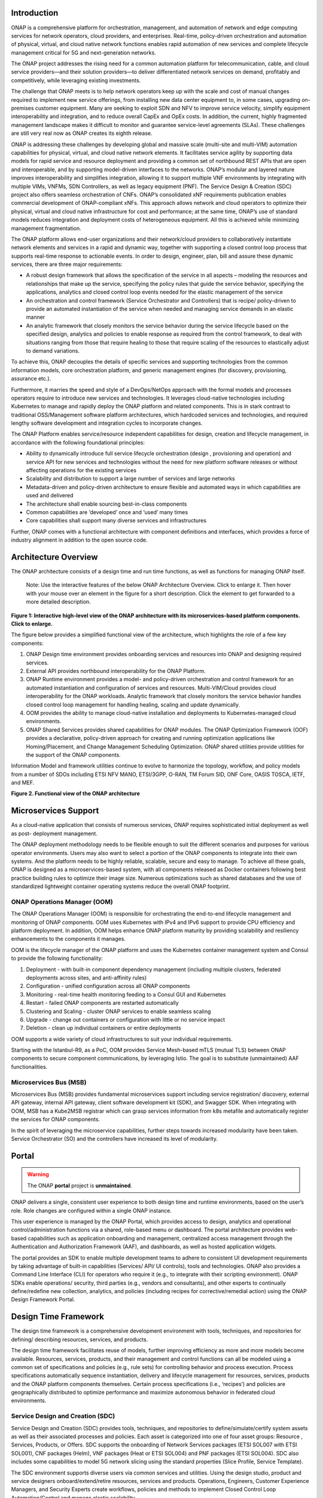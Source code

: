 .. This work is licensed under a Creative Commons Attribution
.. 4.0 International License.
.. http://creativecommons.org/licenses/by/4.0
.. Copyright 2017-2018 Huawei Technologies Co., Ltd.
.. Copyright 2019 ONAP Contributors
.. Copyright 2020 ONAP Contributors
.. Copyright 2021 ONAP Contributors

.. _ONAP-architecture:

Introduction
============
ONAP is a comprehensive platform for orchestration, management, and automation
of network and edge computing services for network operators, cloud providers,
and enterprises. Real-time, policy-driven orchestration and automation of
physical, virtual, and cloud native network functions enables rapid automation
of new services and complete lifecycle management critical for 5G and
next-generation networks.

The ONAP project addresses the rising need for a common automation platform for
telecommunication, cable, and cloud service providers—and their solution
providers—to deliver differentiated network services on demand, profitably and
competitively, while leveraging existing investments.

The challenge that ONAP meets is to help network operators keep up with the
scale and cost of manual changes required to implement new service offerings,
from installing new data center equipment to, in some cases, upgrading
on-premises customer equipment. Many are seeking to exploit SDN and NFV to
improve service velocity, simplify equipment interoperability and integration,
and to reduce overall CapEx and OpEx costs. In addition, the current, highly
fragmented management landscape makes it difficult to monitor and guarantee
service-level agreements (SLAs). These challenges are still very real now as
ONAP creates its eighth release.

ONAP is addressing these challenges by developing global and massive scale
(multi-site and multi-VIM) automation capabilities for physical, virtual, and
cloud native network elements. It facilitates service agility by supporting
data models for rapid service and resource deployment and providing a common
set of northbound REST APIs that are open and interoperable, and by supporting
model-driven interfaces to the networks. ONAP’s modular and layered nature
improves interoperability and simplifies integration, allowing it to support
multiple VNF environments by integrating with multiple VIMs, VNFMs, SDN
Controllers, as well as legacy equipment (PNF). The Service Design & Creation
(SDC) project also offers seamless orchestration of CNFs. ONAP’s consolidated
xNF requirements publication enables commercial development of ONAP-compliant
xNFs. This approach allows network and cloud operators to optimize their
physical, virtual and cloud native infrastructure for cost and performance;
at the same time, ONAP’s use of standard models reduces integration and
deployment costs of heterogeneous equipment. All this is achieved while
minimizing management fragmentation.

The ONAP platform allows end-user organizations and their network/cloud
providers to collaboratively instantiate network elements and services in a
rapid and dynamic way, together with supporting a closed control loop process
that supports real-time response to actionable events. In order to design,
engineer, plan, bill and assure these dynamic services, there are three major
requirements:

- A robust design framework that allows the specification of the service in all
  aspects – modeling the resources and relationships that make up the service,
  specifying the policy rules that guide the service behavior, specifying the
  applications, analytics and closed control loop events needed for the elastic
  management of the service
- An orchestration and control framework (Service Orchestrator and Controllers)
  that is recipe/ policy-driven to provide an automated instantiation of the
  service when needed and managing service demands in an elastic manner
- An analytic framework that closely monitors the service behavior during the
  service lifecycle based on the specified design, analytics and policies to
  enable response as required from the control framework, to deal with
  situations ranging from those that require healing to those that require
  scaling of the resources to elastically adjust to demand variations.

To achieve this, ONAP decouples the details of specific services and supporting
technologies from the common information models, core orchestration platform,
and generic management engines (for discovery, provisioning, assurance etc.).

Furthermore, it marries the speed and style of a DevOps/NetOps approach with
the formal models and processes operators require to introduce new services and
technologies. It leverages cloud-native technologies including Kubernetes to
manage and rapidly deploy the ONAP platform and related components. This is in
stark contrast to traditional OSS/Management software platform architectures,
which hardcoded services and technologies, and required lengthy software
development and integration cycles to incorporate changes.

The ONAP Platform enables service/resource independent capabilities for design,
creation and lifecycle management, in accordance with the following
foundational principles:

- Ability to dynamically introduce full service lifecycle orchestration (design
  , provisioning and operation) and service API for new services and
  technologies without the need for new platform software releases or without
  affecting operations for the existing services
- Scalability and distribution to support a large number of services and large
  networks
- Metadata-driven and policy-driven architecture to ensure flexible and
  automated ways in which capabilities are used and delivered
- The architecture shall enable sourcing best-in-class components
- Common capabilities are ‘developed’ once and ‘used’ many times
- Core capabilities shall support many diverse services and infrastructures

Further, ONAP comes with a functional architecture with component definitions
and interfaces, which provides a force of industry alignment in addition to
the open source code.

Architecture Overview
=====================

The ONAP architecture consists of a design time and run time functions, as well
as functions for managing ONAP itself.

   Note: Use the interactive features of the below ONAP Architecture Overview.
   Click to enlarge it. Then hover with your mouse over an element in the
   figure for a short description. Click the element to get forwarded to a more
   detailed description.

.. image:: media/onap-architecture-overview-interactive-path.svg
   :width: 800

**Figure 1: Interactive high-level view of the ONAP architecture with its
microservices-based platform components. Click to enlarge.**

The figure below provides a simplified functional view of the architecture,
which highlights the role of a few key components:

#. ONAP Design time environment provides onboarding services and resources
   into ONAP and designing required services.
#. External API provides northbound interoperability for the ONAP Platform.
#. ONAP Runtime environment provides a model- and policy-driven orchestration
   and control framework for an automated instantiation and configuration of
   services and resources. Multi-VIM/Cloud provides cloud interoperability for
   the ONAP workloads. Analytic framework that closely monitors the service
   behavior handles closed control loop management for handling healing,
   scaling and update dynamically.
#. OOM provides the ability to manage cloud-native installation and deployments
   to Kubernetes-managed cloud environments.
#. ONAP Shared Services provides shared capabilities for ONAP modules. The ONAP
   Optimization Framework (OOF) provides a declarative, policy-driven approach
   for creating and running optimization applications like Homing/Placement,
   and Change Management Scheduling Optimization. ONAP shared utilities provide
   utilities for the support of the ONAP components.

Information Model and framework utilities continue to evolve to harmonize
the topology, workflow, and policy models from a number of SDOs including
ETSI NFV MANO, ETSI/3GPP, O-RAN, TM Forum SID, ONF Core, OASIS TOSCA, IETF,
and MEF.

|image2|

**Figure 2. Functional view of the ONAP architecture**

Microservices Support
=====================
As a cloud-native application that consists of numerous services, ONAP requires
sophisticated initial deployment as well as post- deployment management.

The ONAP deployment methodology needs to be flexible enough to suit the
different scenarios and purposes for various operator environments. Users may
also want to select a portion of the ONAP components to integrate into their
own systems. And the platform needs to be highly reliable, scalable, secure
and easy to manage. To achieve all these goals, ONAP is designed as a
microservices-based system, with all components released as Docker containers
following best practice building rules to optimize their image size. Numerous
optimizations such as shared databases and the use of standardized lightweight
container operating systems reduce the overall ONAP footprint.

ONAP Operations Manager (OOM)
-----------------------------
The ONAP Operations Manager (OOM) is responsible for orchestrating the
end-to-end lifecycle management and monitoring of ONAP components. OOM uses
Kubernetes with IPv4 and IPv6 support to provide CPU efficiency and platform
deployment. In addition, OOM helps enhance ONAP platform maturity by providing
scalability and resiliency enhancements to the components it manages.

OOM is the lifecycle manager of the ONAP platform and uses the Kubernetes
container management system and Consul to provide the following functionality:

#. Deployment - with built-in component dependency management (including
   multiple clusters, federated deployments across sites, and anti-affinity
   rules)
#. Configuration - unified configuration across all ONAP components
#. Monitoring - real-time health monitoring feeding to a Consul GUI and
   Kubernetes
#. Restart - failed ONAP components are restarted automatically
#. Clustering and Scaling - cluster ONAP services to enable seamless scaling
#. Upgrade - change out containers or configuration with little or no service
   impact
#. Deletion - clean up individual containers or entire deployments

OOM supports a wide variety of cloud infrastructures to suit your individual
requirements.

Starting with the Istanbul-R9, as a PoC, OOM provides Service Mesh-based
mTLS (mutual TLS) between ONAP components to secure component communications,
by leveraging Istio. The goal is to substitute (unmaintained) AAF
functionalities.

Microservices Bus (MSB)
-----------------------
Microservices Bus (MSB) provides fundamental microservices support including
service registration/ discovery, external API gateway, internal API gateway,
client software development kit (SDK), and Swagger SDK. When integrating with
OOM, MSB has a Kube2MSB registrar which can grasp services information from k8s
metafile and automatically register the services for ONAP components.

In the spirit of leveraging the microservice capabilities, further steps
towards increased modularity have been taken. Service Orchestrator (SO) and the
controllers have increased its level of modularity.

Portal
======

.. warning:: The ONAP :strong:`portal` project is :strong:`unmaintained`.

ONAP delivers a single, consistent user experience to both design time and
runtime environments, based on the user’s role. Role changes are configured
within a single ONAP instance.

This user experience is managed by the ONAP Portal, which provides access to
design, analytics and operational control/administration functions via a
shared, role-based menu or dashboard. The portal architecture provides
web-based capabilities such as application onboarding and management,
centralized access management through the Authentication and Authorization
Framework (AAF), and dashboards, as well as hosted application widgets.

The portal provides an SDK to enable multiple development teams to adhere to
consistent UI development requirements by taking advantage of built-in
capabilities (Services/ API/ UI controls), tools and technologies. ONAP also
provides a Command Line Interface (CLI) for operators who require it (e.g., to
integrate with their scripting environment). ONAP SDKs enable operations/
security, third parties (e.g., vendors and consultants), and other experts to
continually define/redefine new collection, analytics, and policies (including
recipes for corrective/remedial action) using the ONAP Design Framework Portal.

Design Time Framework
=====================
The design time framework is a comprehensive development environment with
tools, techniques, and repositories for defining/ describing resources,
services, and products.

The design time framework facilitates reuse of models, further improving
efficiency as more and more models become available. Resources, services,
products, and their management and control functions can all be modeled using a
common set of specifications and policies (e.g., rule sets) for controlling
behavior and process execution. Process specifications automatically sequence
instantiation, delivery and lifecycle management for resources, services,
products and the ONAP platform components themselves. Certain process
specifications (i.e., ‘recipes’) and policies are geographically distributed to
optimize performance and maximize autonomous behavior in federated cloud
environments.

Service Design and Creation (SDC)
---------------------------------
Service Design and Creation (SDC) provides tools, techniques, and repositories
to define/simulate/certify system assets as well as their associated processes
and policies. Each asset is categorized into one of four asset groups: Resource
, Services, Products, or Offers. SDC supports the onboarding of Network
Services packages (ETSI SOL007 with ETSI SOL001), CNF packages (Helm),
VNF packages (Heat or ETSI SOL004) and PNF packages (ETSI SOL004). SDC also
includes some capabilities to model 5G network slicing using the standard
properties (Slice Profile, Service Template).

The SDC environment supports diverse users via common services and utilities.
Using the design studio, product and service designers onboard/extend/retire
resources, services and products. Operations, Engineers, Customer Experience
Managers, and Security Experts create workflows, policies and methods to
implement Closed Control Loop Automation/Control and manage elastic
scalability.

To support and encourage a healthy VNF ecosystem, ONAP provides a set of VNF
packaging and validation tools in the VNF Supplier API and Software Development
Kit (VNF SDK) and VNF Validation Program (VVP) components. Vendors can
integrate these tools in their CI/CD environments to package VNFs and upload
them to the validation engine. Once tested, the VNFs can be onboarded through
SDC. In addition, the testing capability of VNFSDK is being utilized at the LFN
Compliance Verification Program to work towards ensuring a highly consistent
approach to VNF verification. ONAP supports onboarding of CNFs and PNFs as
well.

The Policy Creation component deals with policies; these are rules, conditions,
requirements, constraints, attributes, or needs that must be provided,
maintained, and/or enforced. At a lower level, Policy involves machine-readable
rules enabling actions to be taken based on triggers or requests. Policies
often consider specific conditions in effect (both in terms of triggering
specific policies when conditions are met, and in selecting specific outcomes
of the evaluated policies appropriate to the conditions).

Policy allows rapid modification through easily updating rules, thus updating
technical behaviors of components in which those policies are used, without
requiring rewrites of their software code. Policy permits simpler
management / control of complex mechanisms via abstraction.

VNF SDK
-------
VND SDK provides the functionality to create VNF/PNF packages, test VNF
packages and VNF ONAP compliance and store VNF/PNF packages and upload to/from
a marketplace.

VVP
---
VVP provides validation for the VNF Heat package.

Runtime Framework
=================
The runtime execution framework executes the rules and policies and other
models distributed by the design and creation environment.

This allows for the distribution of models and policy among various ONAP
modules such as the Service Orchestrator (SO), Controllers, Data Collection,
Analytics and Events (DCAE), Active and Available Inventory (A&AI). These
components use common services that support access control.

Orchestration
-------------
The Service Orchestrator (SO) component executes the specified processes by
automating sequences of activities, tasks, rules and policies needed for
on-demand creation, modification or removal of network, application or
infrastructure services and resources, this includes VNFs, CNFs and PNFs,
by conforming to industry standards such as ETSI, TMF.
The SO provides orchestration at a very high level, with an end-to-end view
of the infrastructure, network, and applications. Examples of this include
BroadBand Service (BBS) and Cross Domain and Cross Layer VPN (CCVPN).
The SO is modular and hierarchical to handle services and multi-level
resources and Network Slicing, by leveraging pluggable adapters and delegating
orchestration operations to NFVO (SO NFVO, VFC), VNFM, CNF Manager, NSMF
(Network Slice Management Function), NSSMF (Network Slice Subnet Management
Function).
Starting from the Guilin release, the SO provides CNF orchestration support
through integration of CNF adapter in ONAP SO:

- Support for provisioning CNFs using an external K8S Manager
- Support the Helm-based orchestration
- Leverage the CNF Adapter to interact with the K8S Plugin in MultiCloud
- Bring in the advantage of the K8S orchestrator and
- Set stage for the Cloud Native scenarios

3GPP (TS 28.801) defines three layer slice management function which include:

- CSMF (Communication Service Management Function)
- NSMF (Network Slice Management Function)
- NSSMF (Network Slice Subnet Management Function)

To realize the three layers, CSMF, NSMF and/or NSSMF are realized within ONAP,
or use the external CSMF, NSMF or NSSMF. For ONAP-based network slice
management, different choices can be made as follows. among them, ONAP
orchestration currently supports options #1 and #4.

|image3|

**Figure 3: ONAP Network Slicing Support Options**


Virtual Infrastructure Deployment (VID)
---------------------------------------

.. warning:: The ONAP :strong:`vid` project is :strong:`unmaintained`.

The Virtual Infrastructure Deployment (VID) application enables users to
instantiate infrastructure services from SDC, along with their associated
components, and to execute change management operations such as scaling and
software upgrades to existing VNF instances.

Policy-Driven Workload Optimization
-----------------------------------
The ONAP Optimization Framework (OOF) provides a policy-driven and model-driven
framework for creating optimization applications for a broad range of use
cases. OOF Homing and Allocation Service (HAS) is a policy driven workload
optimization service that enables optimized placement of services across
multiple sites and multiple clouds, based on a wide variety of policy
constraints including capacity, location, platform capabilities, and other
service specific constraints.

ONAP Multi-VIM/Cloud (MC) and several other ONAP components such as Policy, SO,
A&AI etc. play an important role in enabling “Policy-driven Performance/
Security-Aware Adaptive Workload Placement/ Scheduling” across cloud sites
through OOF-HAS. OOF-HAS uses cloud agnostic Intent capabilities, and real-time
capacity checks provided by ONAP MC to determine the optimal VIM/Cloud
instances, which can deliver the required performance SLAs, for workload
(VNF etc.) placement and scheduling (Homing). Operators now realize the true
value of virtualization through fine grained optimization of cloud resources
while delivering performance and security SLAs.

Controllers
-----------
Controllers are applications which are coupled with cloud and network services
and execute the configuration, real-time policies, and control the state of
distributed components and services. Rather than using a single monolithic
control layer, operators may choose to use multiple distinct controller types
that manage resources in the execution environment corresponding to their
assigned controlled domain such as cloud computing resources (SDN-C).
The Virtual Function Controller (VF-C) and SO NFVO provide an ETSI NFV
compliant NFV-O function that is responsible for lifecycle management of
virtual services and the associated physical COTS server infrastructure. VF-C
provides a generic VNFM capability, and both VF-C and SO NFVO integrate with
external VNFMs and VIMs as part of an NFV MANO stack.

.. warning:: The ONAP :strong:`appc` project is :strong:`unmaintained`.

ONAP has two application level configuration and lifecycle management modules
called SDN-C and App-C. Both provide similar services (application level
configuration using NetConf, Chef, Ansible, RestConf, etc.) and lifecycle
management functions (e.g., stop, resume, health check, etc.).
They share common code from CCSDK repo. However, there are some differences
between these two modules (SDN-C uses CDS only for onboarding and
configuration / LCM flow design, whereas App-C uses CDT for the LCM functions
for self service to provide artifacts storing in App-C Database).
SDN-C has been used mainly for Layer1-3 network elements and App-C is
being used for Layer4-7 network functions. This is a very loose
distinction and we expect that over time we will get better alignment and
have common repository for controller code supporting application level
configuration and lifecycle management of all network elements (physical or
virtual, layer 1-7). Because of these overlaps, we have documented SDN-C and
App-C together. ONAP Controller Family (SDN-C / App-C) configures and maintains
the health of L1-7 Network Function (VNF, PNF, CNF) and network services
throughout their lifecycle:

- Configures Network Functions (VNF/PNF)
- Provides programmable network application management platform:

  - Behavior patterns programmed via models and policies
  - Standards based models & protocols for multi-vendor implementation
  - Extensible SB adapters such as Netconf, Ansible, Rest API, etc.
  - Operation control, version management, software updates, etc.
- Local source of truth
  - Manages inventory within its scope
  - Manages and stores state of NFs
  - Supports Configuration Audits

Controller Design Studio (CDS)
------------------------------
The Controller Design Studio (CDS) community in ONAP has contributed a
framework to automate the resolution of resources for instantiation and any
config provisioning operation, such as day0, day1 or day2 configuration. The
essential function of CDS is to create and populate a controller blueprint,
create a configuration file from this Controller blueprint, and associate at
design time this configuration file (configlet) to a PNF/VNF/CNF during the
design phase. CDS removes dependence on code releases and the delays they cause
and puts the control of services into the hands of the service providers. Users
can change a model and its parameters with great flexibility to fetch data from
external systems (e.g., IPAM) that is required in real deployments. This makes
service providers more responsive to their customers and able to deliver
products that more closely match the needs of those customers.

Inventory
---------
Active and Available Inventory (A&AI) provides real-time views of a system’s
resources, services, products and their relationships with each other, and also
retains a historical view. The views provided by A&AI relate data managed by
multiple ONAP instances, Business Support Systems (BSS), Operation Support
Systems (OSS), and network applications to form a “top to bottom” view ranging
from the products end users buy, to the resources that form the raw material
for creating the products. A&AI not only forms a registry of products,
services, and resources, it also maintains up-to-date views of the
relationships between these inventory items.

To deliver the promised dynamism of SDN/NFV, A&AI is updated in real time by
the controllers as they make changes in the network environment. A&AI is
metadata-driven, allowing new inventory types to be added dynamically and
quickly via SDC catalog definitions, eliminating the need for lengthy
development cycles.

Policy Framework
----------------
The Policy framework provides policy based decision making capability and
supports multiple policy engines and can distribute policies through policy
design capabilities in SDC, simplifying the design process.

Multi Cloud Adaptation
----------------------
Multi-VIM/Cloud provides and infrastructure adaptation layer for VIMs/Clouds
and K8s clusters in exposing advanced cloud agnostic intent capabilities,
besides standard capabilities, which are used by OOF and other components
for enhanced cloud selection and SO/VF-C for cloud agnostic workload
deployment. The K8s plugin is in charge of deploying CNFs on the Kubernetes
clusters using Kubernetes APIs.

Data Collection Analytics and Events (DCAE)
-------------------------------------------
DCAE provides the capability to collect events, and host analytics applications
(DCAE Services)

Closed Control Loop Automation Management Platform (CLAMP)
----------------------------------------------------------
Closed loop control is provided by cooperation among a number of design-time
and run-time elements. The Runtime loop starts with data collectors from Data
Collection, Analytics and Events (DCAE). ONAP includes the following collectors
: VES (VNF Event Streaming) for events, HV-VES for high-volume events, SNMP
for SNMP traps, File Collector to receive files, and RESTCONF Collector to
collect the notifications. After data collection/verification phase, data move
through the loop of micro-services like Homes for event detection, Policy
for determining actions, and finally, controllers and orchestrators to
implement actions. The Policy framework is also used to monitor the loops
themselves and manage their lifecycle. DCAE also includes a number of
specialized micro-services to support some use-cases such as the Slice Analysis
or SON-Handler. Some dedicated event processor modules transform collected data
(SNMP, 3GPP XML, RESTCONF) to VES format and push the various data into data
lake. CLAMP, Policy and DCAE all have design time aspects to support the
creation of the loops.

We refer to this automation pattern as “Closed Control loop automation” in that
it provides the necessary automation to proactively respond to network and
service conditions without human intervention. A high-level schematic of the
“closed control loop automation” and the various phases within the service
lifecycle using the automation is depicted in Figure 3.

Closed control loop control is provided by Data Collection, Analytics and
Events (DCAE) and one or more of the other ONAP runtime components.
Collectively, they provide FCAPS (Fault Configuration Accounting Performance
Security) functionality. DCAE collects performance, usage, and configuration
data; provides computation of analytics; aids in troubleshooting; and publishes
events, data and analytics (e.g., to policy, orchestration, and the data lake).
Another component, Holmes, connects to DCAE and provides alarm correlation
for ONAP, new data collection capabilities with High Volume VES, and bulk
performance management support.

Working with the Policy Framework (and embedded CLAMP), these components
detect problems in the network and identify the appropriate remediation.
In some cases, the action will be automatic, and they will notify the
Service Orchestrator or one of the controllers to take action.
In other cases, as configured by the operator, they will raise an alarm
but require human intervention before executing the change. The policy
framework is extended to support additional policy decision capabilities
with the introduction of adaptive policy execution.

Starting with the Honolulu-R8 and concluding in the Istanbul-R9 release, the
CLAMP component was successfully integrated into the Policy component initially
as a PoC in the Honolulu-R8 release and then as a fully integrated component
within the Policy component in Istanbul-R9 release.
CLAMP's functional role to provision Policy has been enhanced to support
provisioning of policies outside of the context of a Control Loop and therefore
act as a Policy UI. In the Istanbul release the CLAMP integration was
officially released.

|image4|

**Figure 4: ONAP Closed Control Loop Automation**

Virtual Function Controller (VFC)
---------------------------------
VFC provides the NFVO capability to manage the lifecycle of network service and
VNFs, by conforming to ETSI NFV specification.

Data Movement as a Platform (DMaaP)
-----------------------------------
DMaaP provides data movement service such as message routing and data routing.

Use Case UI (UUI)
-----------------
UUI provides the capability to instantiate the blueprint User Cases and
visualize the state.

CLI
---
ONAP CLI provides a command line interface for access to ONAP.

External APIs
-------------

.. warning:: The ONAP :strong:`externalapi` project is :strong:`unmaintained`.

External APIs provide services to expose the capability of ONAP.

Shared Services
===============

.. warning:: The ONAP :strong:`logging` project is :strong:`unmaintained`.

ONAP provides a set of operational services for all ONAP components including
activity logging, reporting, common data layer, configuration, persistence,
access control, secret and credential management, resiliency, and software
lifecycle management.

These services provide access management and security enforcement, data backup,
configuration persistence, restoration and recovery. They support standardized
VNF interfaces and guidelines.

Operating in a virtualized environment introduces new security challenges and
opportunities. ONAP provides increased security by embedding access controls in
each ONAP platform component, augmented by analytics and policy components
specifically designed for the detection and mitigation of security violations.

Configuration Persistence Service (CPS)
---------------------------------------
The Configuration Persistence Service (CPS) provides storage for real-time
run-time configuration and operational parameters that need to be used by ONAP.
Several services ranging from SDN-C, DCAE and the network slicing use case
utilize CPS for these purposes. Its details in
:ref:`CPS - Configuration Persistence Service<onap-cps:architecture>`.

ONAP Modeling
=============
ONAP provides models to assist with service design, the development of ONAP
service components, and with the improvement of standards interoperability.
Models are an essential part for the design time and runtime framework
development. The ONAP modeling project leverages the experience of member
companies, standard organizations and other open source projects to produce
models which are simple, extensible, and reusable. The goal is to fulfill the
requirements of various use cases, guide the development and bring consistency
among ONAP components and explore a common model to improve the
interoperability of ONAP.

ONAP supports various models detailed in the Modeling documentation.

The modeling project includes the ETSI catalog component, which provides the
parser functionalities, as well as additional package management
functionalities.

Industry Alignment
==================
ONAP support and collaboration with other standards and open source communities
is evident in the architecture.

- MEF and TMF interfaces are used in the External APIs
- In addition to the ETSI-NFV defined VNFD and NSD models mentioned above, ONAP
  supports the NFVO interfaces (SOL005 between the SO and VFC, SOL003 from
  either the SO or VFC to an external VNFM).
- Further collaboration includes 5G/ORAN & 3GPP Harmonization, Acumos DCAE
  Integration, and CNCF Telecom User Group (TUG).

Read this whitepaper for more information:
`The Progress of ONAP: Harmonizing Open Source and Standards <https://www.onap.org/wp-content/uploads/sites/20/2019/04/ONAP_HarmonizingOpenSourceStandards_032719.pdf>`_

ONAP Blueprints
===============
ONAP can support an unlimited number of use cases, within reason. However, to
provide concrete examples of how to use ONAP to solve real-world problems, the
community has created a set of blueprints. In addition to helping users rapidly
adopt the ONAP platform through end-to-end solutions, these blueprints also
help the community prioritize their work.

5G Blueprint
------------
The 5G blueprint is a multi-release effort, with five key initiatives around
end-to-end service orchestration, network slicing, PNF/VNF lifecycle management
, PNF integration, and network optimization. The combination of eMBB that
promises peak data rates of 20 Mbps, uRLLC that guarantees sub-millisecond
response times, MMTC that can support 0.92 devices per sq. ft., and network
slicing brings with it some unique requirements. First ONAP needs to manage the
lifecycle of a network slice from initial creation/activation all the way to
deactivation/termination. Next, ONAP needs to optimize the network around real
time and bulk analytics, place VNFs on the correct edge cloud, scale and heal
services, and provide edge automation. ONAP also provides self organizing
network (SON) services such as physical cell ID allocation for new RAN sites.
These requirements have led to the five above-listed initiatives and have been
developed in close cooperation with other standards and open source
organizations such as 3GPP, TM Forum, ETSI, and O-RAN Software Community.

|image5|

**Figure 5. End-to-end 5G Service**

Read the `5G Blueprint <https://www.onap.org/wp-content/uploads/sites/20/2019/07/ONAP_CaseSolution_5G_062519.pdf>`_
to learn more.

A related activity outside of ONAP is called the 5G Super Blueprint where
multiple Linux Foundation projects are collaborating to demonstrate an
end-to-end 5G network. In the short-term, this blueprint will showcase
thre major projects: ONAP, Anuket (K8S NFVI), and Magma (LTE/5GC).

|image6|

**Figure 6. 5G Super Blueprint Initial Integration Activity**

In the long-term, the 5G Super Blueprint will integrate O-RAN-SC and LF Edge
projects as well.

Residential Connectivity Blueprints
-----------------------------------
Two ONAP blueprints (vCPE and BBS) address the residential connectivity use
case.

Virtual CPE (vCPE)
..................
Currently, services offered to a subscriber are restricted to what is designed
into the broadband residential gateway. In the blueprint, the customer has a
slimmed down physical CPE (pCPE) attached to a traditional broadband network
such as DSL, DOCSIS, or PON (Figure 5). A tunnel is established to a data
center hosting various VNFs providing a much larger set of services to the
subscriber at a significantly lower cost to the operator. In this blueprint,
ONAP supports complex orchestration and management of open source VNFs and both
virtual and underlay connectivity.

|image7|

**Figure 7. ONAP vCPE Architecture**

Read the `Residential vCPE Use Case with ONAP blueprint <https://www.onap.org/wp-content/uploads/sites/20/2018/11/ONAP_CaseSolution_vCPE_112918FNL.pdf>`_
to learn more.

Broadband Service (BBS)
.......................
This blueprint provides multi-gigabit residential internet connectivity
services based on PON (Passive Optical Network) access technology. A key
element of this blueprint is to show automatic re-registration of an ONT
(Optical Network Terminal) once the subscriber moves (nomadic ONT) as well as
service subscription plan changes. This blueprint uses ONAP for the design,
deployment, lifecycle management, and service assurance of broadband services.
It further shows how ONAP can orchestrate services across different locations
(e.g. Central Office, Core) and technology domains (e.g. Access, Edge).

|image8|

**Figure 8. ONAP BBS Architecture**

Read the `Residential Connectivity Blueprint <https://www.onap.org/wp-content/uploads/sites/20/2019/07/ONAP_CaseSolution_BBS_062519.pdf>`_
to learn more.

Voice over LTE (VoLTE) Blueprint
--------------------------------
This blueprint uses ONAP to orchestrate a Voice over LTE service. The VoLTE
blueprint incorporates commercial VNFs to create and manage the underlying
vEPC and vIMS services by interworking with vendor-specific components,
including VNFMs, EMSs, VIMs and SDN controllers, across Edge Data Centers and
a Core Data Center. ONAP supports the VoLTE use case with several key
components: SO, VF-C, SDN-C, and Multi-VIM/ Cloud. In this blueprint, SO is
responsible for VoLTE end-to-end service orchestration working in collaboration
with VF-C and SDN-C. SDN-C establishes network connectivity, then the VF-C
component completes the Network Services and VNF lifecycle management
(including service initiation, termination and manual scaling) and FCAPS
(fault, configuration, accounting, performance, security) management. This
blueprint also shows advanced functionality such as scaling and change
management.

|image9|

**Figure 9. ONAP VoLTE Architecture Open Network Automation Platform**

Read the `VoLTE Blueprint <https://www.onap.org/wp-content/uploads/sites/20/2018/11/ONAP_CaseSolution_VoLTE_112918FNL.pdf>`_
to learn more.

Optical Transport Networking (OTN)
----------------------------------
Two ONAP blueprints (CCVPN and MDONS) address the OTN use case. CCVPN addresses
Layers 2 and 3, while MDONS addresses Layers 0 and 1.

CCVPN (Cross Domain and Cross Layer VPN) Blueprint
..................................................
CSPs, such as CMCC and Vodafone, see a strong demand for high-bandwidth, flat,
high-speed OTN (Optical Transport Networks) across carrier networks. They also
want to provide a high-speed, flexible and intelligent service for high-value
customers, and an instant and flexible VPN service for SMB companies.

|image10|

**Figure 10. ONAP CCVPN Architecture**

The CCVPN (Cross Domain and Cross Layer VPN) blueprint is a combination of SOTN
(Super high-speed Optical Transport Network) and ONAP, which takes advantage of
the orchestration ability of ONAP, to realize a unified management and
scheduling of resources and services. It achieves cross-domain orchestration
and ONAP peering across service providers. In this blueprint, SO is responsible
for CCVPN end-to-end service orchestration working in collaboration with VF-C
and SDN-C. SDN-C establishes network connectivity, then the VF-C component
completes the Network Services and VNF lifecycle management. ONAP peering
across CSPs uses an east-west API which is being aligned with the MEF Interlude
API. CCVPN, in conjunction with the IBN use case, offers intent based cloud
leased line service. The key innovations in this use case are physical network
discovery and modeling, cross-domain orchestration across multiple physical
networks, cross operator end-to-end service provisioning, close-loop reroute
for cross-domain service, dynamic changes (branch sites, VNFs) and intelligent
service optimization (including AI/ML).

Read the `CCVPN Blueprint <https://www.onap.org/wp-content/uploads/sites/20/2019/07/ONAP_CaseSolution_CCVPN_062519.pdf>`_
to learn more.

MDONS (Multi-Domain Optical Network Service) Blueprint
......................................................
While CCVPN addresses the automation of networking layers 2 and 3, it does not
address layers 0 and 1. Automating these layers is equally important because
providing an end-to-end service to their customers often requires a manual and
complex negotiation between CSPs that includes both the business arrangement
and the actual service design and activation. CSPs may also be structured such
that they operate multiple networks independently and require similar
transactions among their own networks and business units in order to provide an
end-to-end service. The MDONS blueprint created by AT&T, Orange, and Fujitsu
solves the above problem. MDONS and CCVPN used together can solve the OTN
automation problem in a comprehensive manner.

|image11|

**Figure 11. ONAP MDONS Architecture**

Intent Based Network (IBN) Use Case
-----------------------------------
Intent technology can reduce the complexity of management without getting into
the intricate details of the underlying network infrastructure and contribute
to efficient network management. This use case performs a valuable business
function that can further reduce the operating expenses (OPEX) of network
management by shifting the paradigm from complex procedural operations to
declarative intent-driven operations

|image12|

**Figure 12. ONAP Intent-Based Networking Use Case**

3GPP 28.812, Intent driven Management Service (Intent driven MnS), defines
some key concepts that are used by this initiative. The Intent Based Networking
(IBN) use case includes the development of an intent decision making. This use
case has initially been shown for a smart warehouse, where the intent is to
increase the output volume of automated guided vehicles (AVG) and the network
simply scales in response. The intent UI is implemented in UUI and the
components of the intent framework interact with many components of ONAP
including SO, A&AI, Policy, DCAE and CDS.

vFW/vDNS Blueprint
------------------
The virtual firewall, virtual DNS blueprint is a basic demo to verify that ONAP
has been correctly installed and to get a basic introduction to ONAP. The
blueprint consists of 5 VNFs: vFW, vPacketGenerator, vDataSink, vDNS and
vLoadBalancer. The blueprint exercises most aspects of ONAP, showing VNF
onboarding, network service creation, service deployment and closed-loop
automation. The key components involved are SDC, CLAMP, SO, APP-C, DCAE and
Policy. In the recent releases, the vFW blueprint has been demonstrated by
using a mix of a CNF and VNF and entirely using CNFs.

Verified end to end tests
=========================
Use cases
---------
Various use cases have been tested for the Release. Use case examples are
listed below. See detailed information on use cases, functional requirements,
and automated use cases can be found here:
:doc:`Verified Use Cases<onap-integration:docs_usecases_release>`.

- E2E Network Slicing
- 5G OOF (ONAP Optimization Framework) SON (Self-Organized Network)
- CCVPN-Transport Slicing

Functional requirements
-----------------------
Various functional requirements have been tested for the Release. Detailed
information can be found in the
:doc:`Verified Use Cases<onap-integration:docs_usecases_release>`.

- xNF Integration

  - ONAP CNF orchestration - Enhancements
  - PNF PreOnboarding
  - PNF Plug & Play

- Lifecycle Management

  - Policy Based Filtering
  - Bulk PM / PM Data Control Extension
  - Support xNF Software Upgrade in association to schema updates
  - Configuration & Persistency Service

- Security

  - CMPv2 Enhancements

- Standard alignment

  - ETSI-Alignment for Guilin
  - ONAP/3GPP & O-RAN Alignment-Standards Defined Notifications over VES
  - Extend ORAN A1 Adapter and add A1 Policy Management

- NFV testing Automatic Platform

  - Support for Test Result Auto Analysis & Certification
  - Support for Test Task Auto Execution
  - Support for Test Environment Auto Deploy
  - Support for Test Topology Auto Design

Conclusion
==========
The ONAP platform provides a comprehensive platform for real-time, policy-
driven orchestration and automation of physical and virtual network functions
that will enable software, network, IT and cloud providers and developers to
rapidly automate new services and support complete lifecycle management.

By unifying member resources, ONAP will accelerate the development of a vibrant
ecosystem around a globally shared architecture and implementation for network
automation—with an open standards focus— faster than any one product could on
its own.

Resources
=========
See the Resources page on `ONAP.org <https://www.onap.org/resources>`_

.. |image1| image:: media/ONAP-architecture.png
   :width: 800px
.. |image2| image:: media/ONAP-fncview.png
   :width: 800px
.. |image3| image:: media/ONAP-NetworkSlicingOptions.png
   :width: 800px
.. |image4| image:: media/ONAP-closedloop.png
   :width: 800px
.. |image5| image:: media/ONAP-5G.png
   :width: 800px
.. |image6| image:: media/ONAP-5GSuperBP-Integration.png
   :width: 800px
.. |image7| image:: media/ONAP-vcpe.png
   :width: 800px
.. |image8| image:: media/ONAP-bbs.png
   :width: 800px
.. |image9| image:: media/ONAP-volte.png
   :width: 800px
.. |image10| image:: media/ONAP-ccvpn.png
   :width: 800px
.. |image11| image:: media/ONAP-mdons.png
   :width: 800px
.. |image12| image:: media/ONAP-IntentBasedNetworking.png
   :width: 800px
